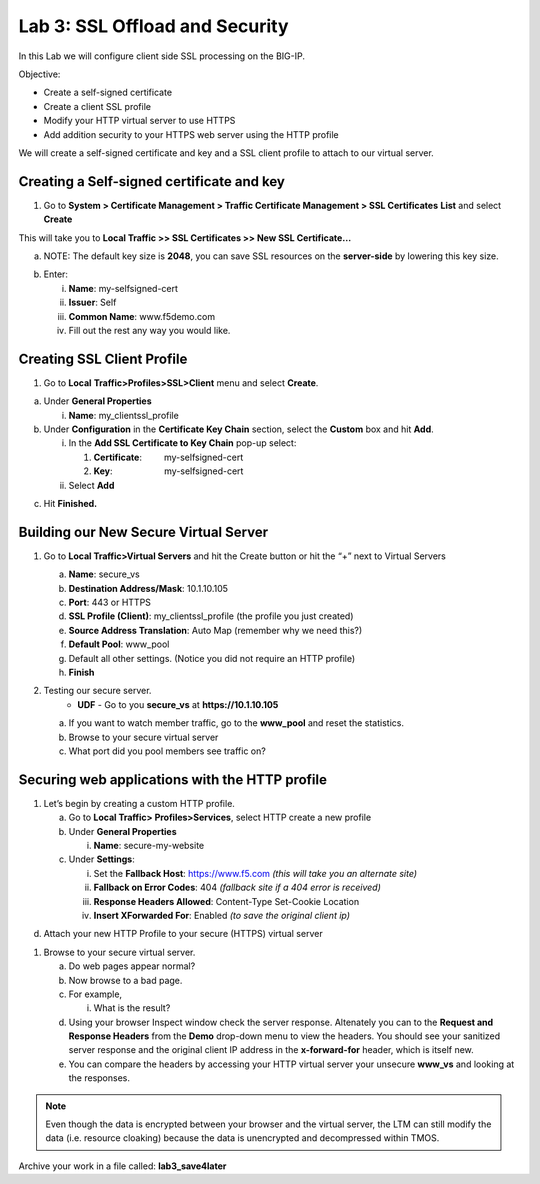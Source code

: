 Lab 3: SSL Offload and Security
===============================

In this Lab we will configure client side SSL processing on the BIG-IP.

Objective:

-  Create a self-signed certificate

-  Create a client SSL profile

-  Modify your HTTP virtual server to use HTTPS

-  Add addition security to your HTTPS web server using the HTTP profile

We will create a self-signed certificate and key and a SSL client
profile to attach to our virtual server.

Creating a Self-signed certificate and key
~~~~~~~~~~~~~~~~~~~~~~~~~~~~~~~~~~~~~~~~~~

1. Go to **System > Certificate Management > Traffic Certificate
   Management > SSL Certificates** **List** and select **Create**

.. image:: /_static/101/image52.png
   :width: 5.83333in
   :height: 1.83891in

This will take you to **Local Traffic >> SSL Certificates >> New SSL
Certificate…**

a. NOTE: The default key size is **2048**, you can save SSL resources on
   the **server-side** by lowering this key size.

.. image:: /_static/101/image53.png
   :width: 2.60099in
   :height: 2.75581in

b. Enter:

   i.   **Name**: my-selfsigned-cert

   ii.  **Issuer**: Self

   iii. **Common Name**: www.f5demo.com

   iv.  Fill out the rest any way you would like.

Creating SSL Client Profile
~~~~~~~~~~~~~~~~~~~~~~~~~~~

1. Go to **Local** **Traffic>Profiles>SSL>Client** menu and select
   **Create**.

.. image:: /_static/101/image54.png
   :alt: C:\Users\RASMUS~1\AppData\Local\Temp\SNAGHTMLf292a2.PNG
   :width: 2.15302in
   :height: 1.94805in

a. Under **General Properties**

   i. **Name**: my_clientssl_profile

b. Under **Configuration** in the **Certificate Key Chain** section,
   select the **Custom** box and hit **Add**.

   i.  In the **Add SSL Certificate to Key Chain** pop-up select:

       1. **Certificate**:         my-selfsigned-cert

       2. **Key**:                     my-selfsigned-cert

   ii. Select **Add**

.. image:: /_static/101/image55.png
   :width: 2.23377in
   :height: 1.08439in

c. Hit **Finished.**

Building our New Secure Virtual Server
~~~~~~~~~~~~~~~~~~~~~~~~~~~~~~~~~~~~~~

1. Go to **Local Traffic>Virtual Servers** and hit the Create button or
   hit the “+” next to Virtual Servers

   a. **Name**: secure_vs

   b. **Destination Address/Mask**: 10.1.10.105

   c. **Port**: 443 or HTTPS

   d. **SSL Profile (Client)**: my_clientssl_profile (the profile you
      just created)

   e. **Source Address Translation**: Auto Map (remember why we need
      this?)

   f. **Default Pool**: www_pool

   g. Default all other settings. (Notice you did not require an HTTP
      profile)

   h. **Finish**

2. Testing our secure server. 
      - **UDF** - Go to you **secure_vs** at **https://10.1.10.105**

   a. If you want to watch member traffic, go to the **www_pool** and
      reset the statistics.

   b. Browse to your secure virtual server

   c. What port did you pool members see traffic on?

Securing web applications with the HTTP profile
~~~~~~~~~~~~~~~~~~~~~~~~~~~~~~~~~~~~~~~~~~~~~~~

1. Let’s begin by creating a custom HTTP profile.

   a. Go to **Local Traffic> Profiles>Services**, select HTTP create a
      new profile

   b. Under **General Properties**

      i. **Name**: secure-my-website

   c. Under **Settings**:

      i.   Set the **Fallback Host**: https://www.f5.com *(this will take you an alternate site)*

      ii.  **Fallback on Error Codes**: 404 *(fallback site if a 404 error is received)*

      iii. **Response Headers Allowed**: Content-Type Set-Cookie
           Location

      iv.  **Insert XForwarded For**: Enabled *(to save the original client ip)*

.. image:: /_static/101/image56.png
   :alt: C:\Users\RASMUS~1\AppData\Local\Temp\SNAGHTML566674e6.PNG
   :width: 3.25in
   :height: 3.44635in

d. Attach your new HTTP Profile to your secure (HTTPS) virtual server

1. Browse to your secure virtual server.

   a. Do web pages appear normal?

   b. Now browse to a bad page.

   c. For example,

      i. What is the result?

   d. Using your browser Inspect window check the server response.  Altenately you can to the **Request and Response Headers** from the **Demo** drop-down menu to view the headers. You should see your sanitized server response and the original client IP address in the **x-forward-for** header, which is itself new.

   e. You can compare the headers by accessing your HTTP virtual server your unsecure **www_vs** and looking at the responses.

.. note:: 
   Even though the data is encrypted between your browser and the virtual server, the LTM can still modify the data (i.e. resource cloaking) because the data is unencrypted and decompressed within TMOS.

Archive your work in a file called: **lab3_save4later**